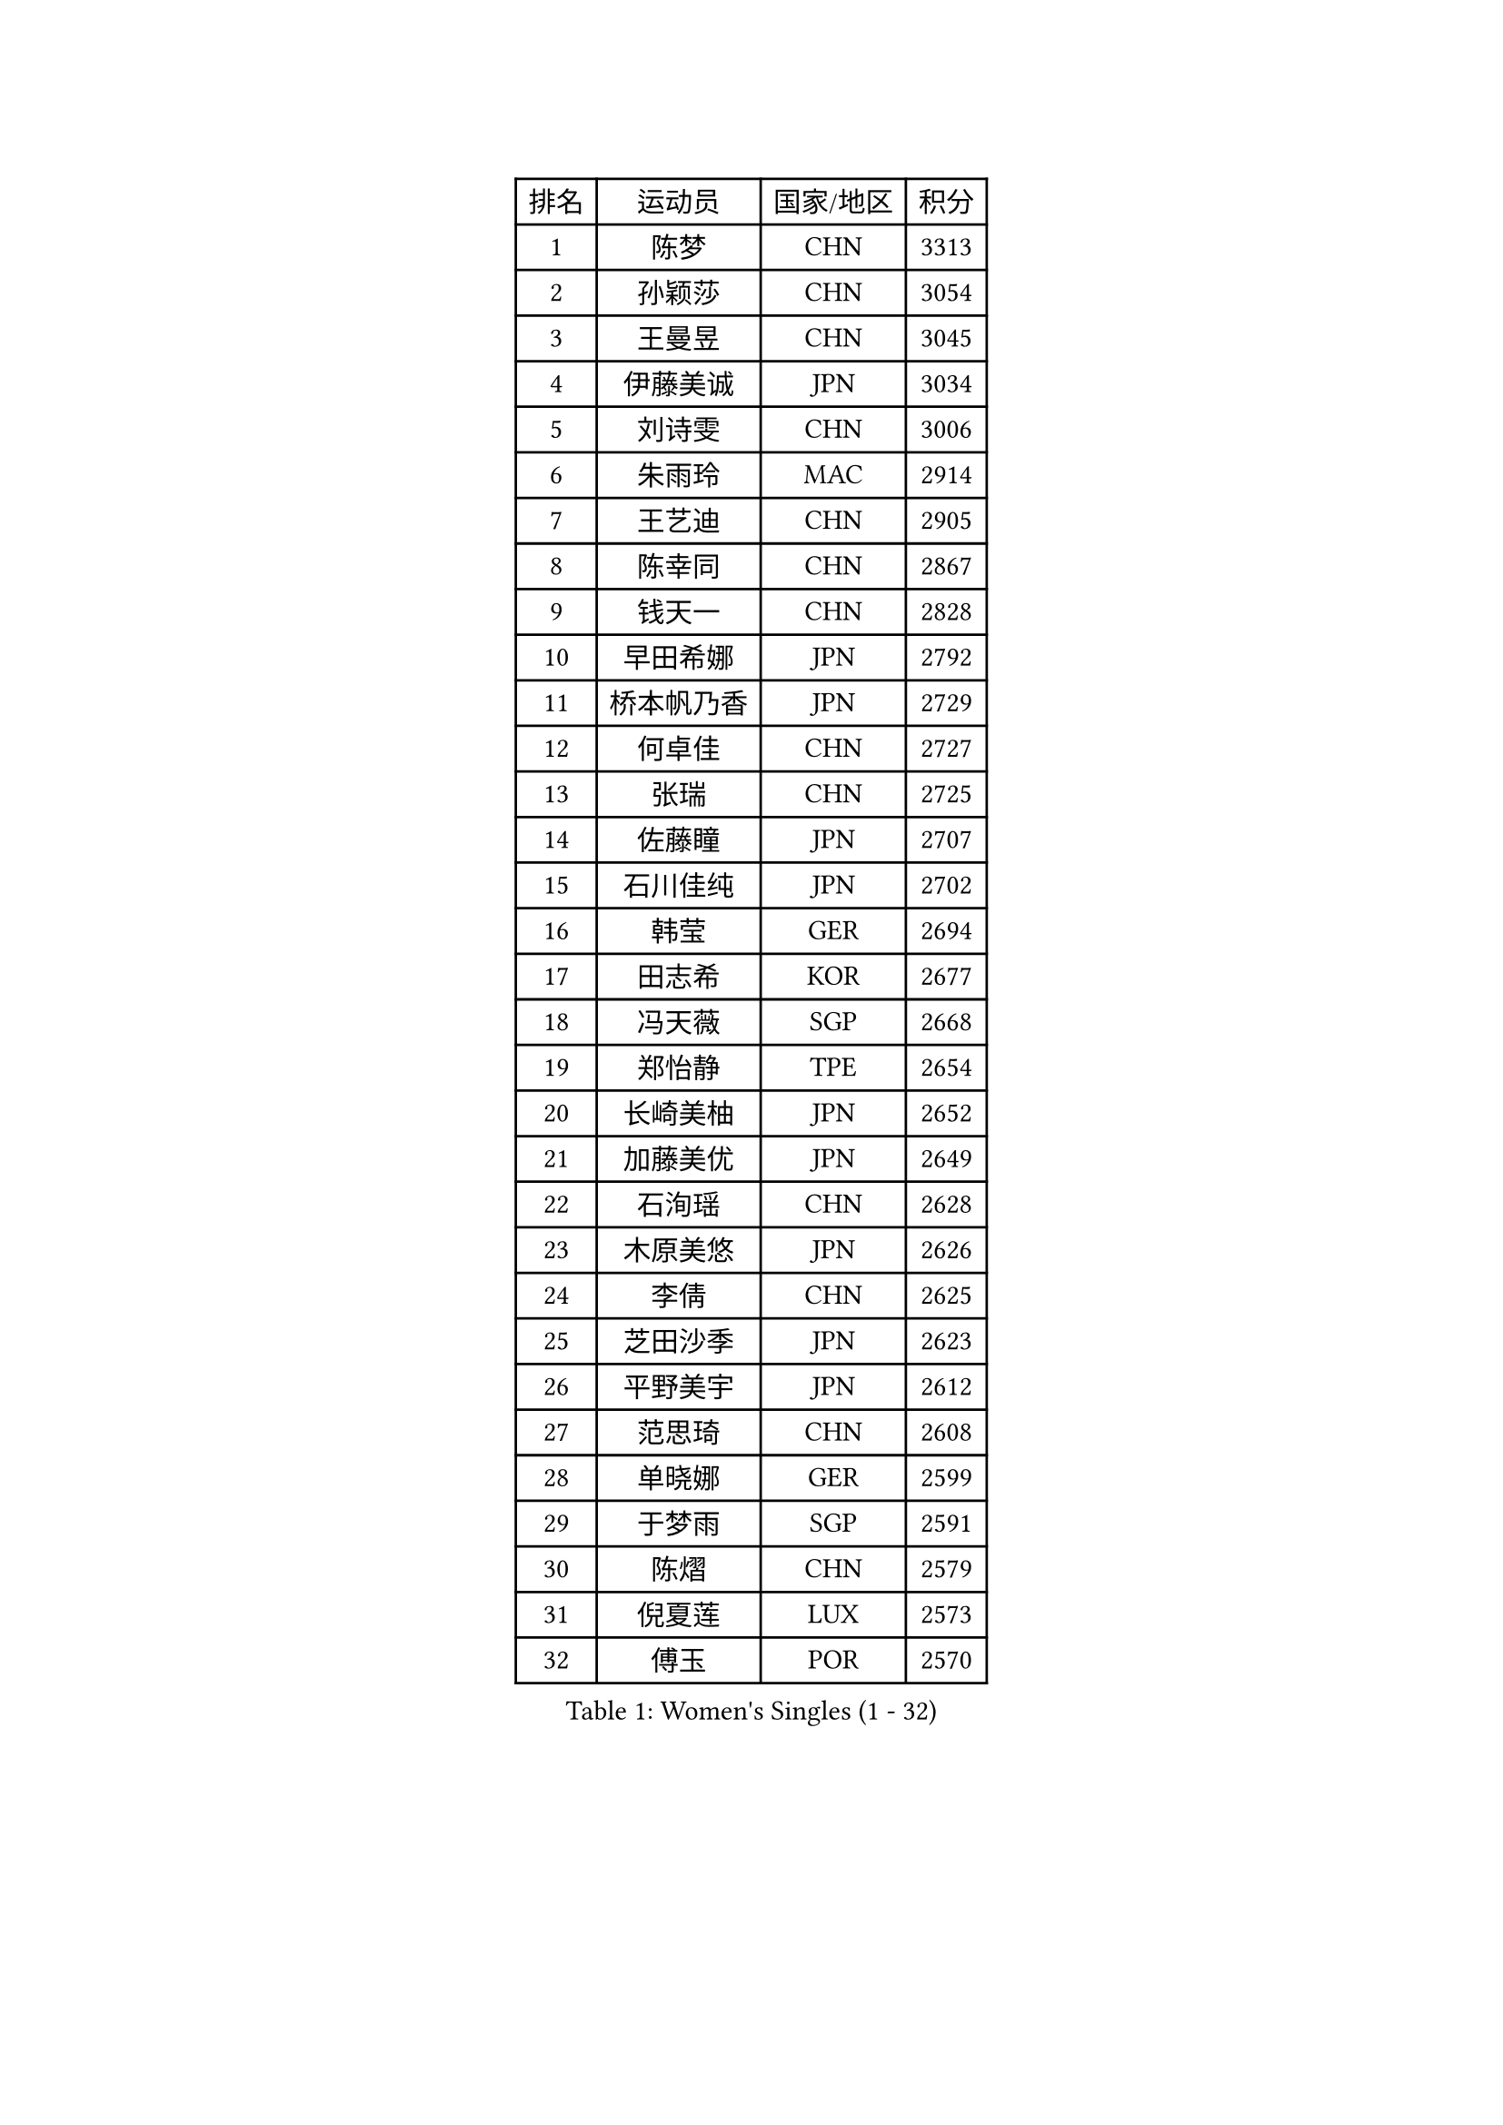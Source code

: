 
#set text(font: ("Courier New", "NSimSun"))
#figure(
  caption: "Women's Singles (1 - 32)",
    table(
      columns: 4,
      [排名], [运动员], [国家/地区], [积分],
      [1], [陈梦], [CHN], [3313],
      [2], [孙颖莎], [CHN], [3054],
      [3], [王曼昱], [CHN], [3045],
      [4], [伊藤美诚], [JPN], [3034],
      [5], [刘诗雯], [CHN], [3006],
      [6], [朱雨玲], [MAC], [2914],
      [7], [王艺迪], [CHN], [2905],
      [8], [陈幸同], [CHN], [2867],
      [9], [钱天一], [CHN], [2828],
      [10], [早田希娜], [JPN], [2792],
      [11], [桥本帆乃香], [JPN], [2729],
      [12], [何卓佳], [CHN], [2727],
      [13], [张瑞], [CHN], [2725],
      [14], [佐藤瞳], [JPN], [2707],
      [15], [石川佳纯], [JPN], [2702],
      [16], [韩莹], [GER], [2694],
      [17], [田志希], [KOR], [2677],
      [18], [冯天薇], [SGP], [2668],
      [19], [郑怡静], [TPE], [2654],
      [20], [长崎美柚], [JPN], [2652],
      [21], [加藤美优], [JPN], [2649],
      [22], [石洵瑶], [CHN], [2628],
      [23], [木原美悠], [JPN], [2626],
      [24], [李倩], [CHN], [2625],
      [25], [芝田沙季], [JPN], [2623],
      [26], [平野美宇], [JPN], [2612],
      [27], [范思琦], [CHN], [2608],
      [28], [单晓娜], [GER], [2599],
      [29], [于梦雨], [SGP], [2591],
      [30], [陈熠], [CHN], [2579],
      [31], [倪夏莲], [LUX], [2573],
      [32], [傅玉], [POR], [2570],
    )
  )#pagebreak()

#set text(font: ("Courier New", "NSimSun"))
#figure(
  caption: "Women's Singles (33 - 64)",
    table(
      columns: 4,
      [排名], [运动员], [国家/地区], [积分],
      [33], [刘炜珊], [CHN], [2570],
      [34], [安藤南], [JPN], [2569],
      [35], [梁夏银], [KOR], [2568],
      [36], [陈思羽], [TPE], [2553],
      [37], [妮娜 米特兰姆], [GER], [2545],
      [38], [杨晓欣], [MON], [2545],
      [39], [小盐遥菜], [JPN], [2538],
      [40], [蒯曼], [CHN], [2535],
      [41], [伊丽莎白 萨玛拉], [ROU], [2533],
      [42], [金河英], [KOR], [2526],
      [43], [郭雨涵], [CHN], [2525],
      [44], [崔孝珠], [KOR], [2524],
      [45], [申裕斌], [KOR], [2515],
      [46], [大藤沙月], [JPN], [2513],
      [47], [佩特丽莎 索尔佳], [GER], [2505],
      [48], [曾尖], [SGP], [2500],
      [49], [袁嘉楠], [FRA], [2490],
      [50], [徐孝元], [KOR], [2490],
      [51], [森樱], [JPN], [2482],
      [52], [玛妮卡 巴特拉], [IND], [2481],
      [53], [SOO Wai Yam Minnie], [HKG], [2471],
      [54], [阿德里安娜 迪亚兹], [PUR], [2471],
      [55], [张安], [USA], [2470],
      [56], [索菲亚 波尔卡诺娃], [AUT], [2469],
      [57], [李时温], [KOR], [2465],
      [58], [李皓晴], [HKG], [2462],
      [59], [吴洋晨], [CHN], [2451],
      [60], [杜凯琹], [HKG], [2439],
      [61], [PESOTSKA Margaryta], [UKR], [2423],
      [62], [伯纳黛特 斯佐科斯], [ROU], [2421],
      [63], [邵杰妮], [POR], [2421],
      [64], [李恩惠], [KOR], [2421],
    )
  )#pagebreak()

#set text(font: ("Courier New", "NSimSun"))
#figure(
  caption: "Women's Singles (65 - 96)",
    table(
      columns: 4,
      [排名], [运动员], [国家/地区], [积分],
      [65], [CHENG Hsien-Tzu], [TPE], [2419],
      [66], [苏萨西尼 萨维塔布特], [THA], [2417],
      [67], [朱成竹], [HKG], [2417],
      [68], [布里特 伊尔兰德], [NED], [2413],
      [69], [王晓彤], [CHN], [2406],
      [70], [王 艾米], [USA], [2406],
      [71], [边宋京], [PRK], [2395],
      [72], [GRZYBOWSKA-FRANC Katarzyna], [POL], [2394],
      [73], [刘佳], [AUT], [2392],
      [74], [AKAE Kaho], [JPN], [2385],
      [75], [乔治娜 波塔], [HUN], [2378],
      [76], [YOON Hyobin], [KOR], [2377],
      [77], [LIU Hsing-Yin], [TPE], [2375],
      [78], [萨比亚 温特], [GER], [2374],
      [79], [BILENKO Tetyana], [UKR], [2372],
      [80], [MONTEIRO DODEAN Daniela], [ROU], [2371],
      [81], [MIKHAILOVA Polina], [RUS], [2370],
      [82], [KIM Byeolnim], [KOR], [2370],
      [83], [PARK Joohyun], [KOR], [2362],
      [84], [MATELOVA Hana], [CZE], [2355],
      [85], [LIU Juan], [CHN], [2353],
      [86], [BALAZOVA Barbora], [SVK], [2353],
      [87], [DIACONU Adina], [ROU], [2349],
      [88], [WU Yue], [USA], [2346],
      [89], [TAILAKOVA Mariia], [RUS], [2342],
      [90], [BAJOR Natalia], [POL], [2340],
      [91], [奥拉万 帕拉南], [THA], [2340],
      [92], [YOO Eunchong], [KOR], [2336],
      [93], [蒂娜 梅谢芙], [EGY], [2336],
      [94], [李昱谆], [TPE], [2335],
      [95], [VOROBEVA Olga], [RUS], [2333],
      [96], [NOSKOVA Yana], [RUS], [2332],
    )
  )#pagebreak()

#set text(font: ("Courier New", "NSimSun"))
#figure(
  caption: "Women's Singles (97 - 128)",
    table(
      columns: 4,
      [排名], [运动员], [国家/地区], [积分],
      [97], [高桥 布鲁娜], [BRA], [2330],
      [98], [CIOBANU Irina], [ROU], [2327],
      [99], [HUANG Yi-Hua], [TPE], [2326],
      [100], [笹尾明日香], [JPN], [2324],
      [101], [金琴英], [PRK], [2318],
      [102], [MADARASZ Dora], [HUN], [2317],
      [103], [NG Wing Nam], [HKG], [2313],
      [104], [ZAHARIA Elena], [ROU], [2311],
      [105], [横井咲樱], [JPN], [2310],
      [106], [杨蕙菁], [CHN], [2310],
      [107], [LIN Ye], [SGP], [2302],
      [108], [普利西卡 帕瓦德], [FRA], [2298],
      [109], [STEFANOVA Nikoleta], [ITA], [2295],
      [110], [DE NUTTE Sarah], [LUX], [2291],
      [111], [杨屹韵], [CHN], [2286],
      [112], [LAM Yee Lok], [HKG], [2284],
      [113], [HAPONOVA Hanna], [UKR], [2284],
      [114], [出泽杏佳], [JPN], [2282],
      [115], [WEGRZYN Anna], [POL], [2278],
      [116], [张本美和], [JPN], [2270],
      [117], [SAWETTABUT Jinnipa], [THA], [2264],
      [118], [SUGASAWA Yukari], [JPN], [2264],
      [119], [GROFOVA Karin], [CZE], [2254],
      [120], [SUNG Rachel], [USA], [2252],
      [121], [KUDUSOVA Saida], [KGZ], [2248],
      [122], [MIGOT Marie], [FRA], [2247],
      [123], [斯丽贾 阿库拉], [IND], [2246],
      [124], [琳达 伯格斯特罗姆], [SWE], [2244],
      [125], [LENG Yutong], [CHN], [2243],
      [126], [JI Eunchae], [KOR], [2243],
      [127], [金娜英], [KOR], [2240],
      [128], [李雅可], [CHN], [2240],
    )
  )